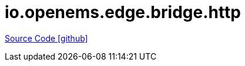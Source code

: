 = io.openems.edge.bridge.http

https://github.com/OpenEMS/openems/tree/develop/io.openems.edge.bridge.http[Source Code icon:github[]]